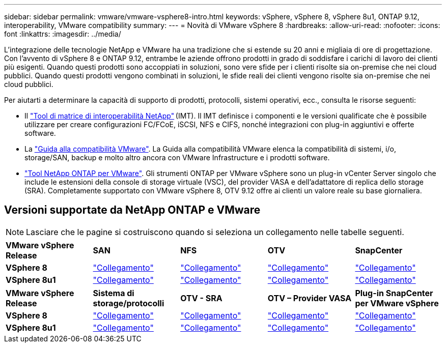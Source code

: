 ---
sidebar: sidebar 
permalink: vmware/vmware-vsphere8-intro.html 
keywords: vSphere, vSphere 8, vSphere 8u1, ONTAP 9.12, interoperability, VMware compatibility 
summary:  
---
= Novità di VMware vSphere 8
:hardbreaks:
:allow-uri-read: 
:nofooter: 
:icons: font
:linkattrs: 
:imagesdir: ../media/


[role="lead"]
L'integrazione delle tecnologie NetApp e VMware ha una tradizione che si estende su 20 anni e migliaia di ore di progettazione. Con l'avvento di vSphere 8 e ONTAP 9.12, entrambe le aziende offrono prodotti in grado di soddisfare i carichi di lavoro dei clienti più esigenti. Quando questi prodotti sono accoppiati in soluzioni, sono vere sfide per i clienti risolte sia on-premise che nei cloud pubblici. Quando questi prodotti vengono combinati in soluzioni, le sfide reali dei clienti vengono risolte sia on-premise che nei cloud pubblici.

Per aiutarti a determinare la capacità di supporto di prodotti, protocolli, sistemi operativi, ecc., consulta le risorse seguenti:

* Il https://mysupport.netapp.com/matrix/#welcome["Tool di matrice di interoperabilità NetApp"] (IMT). Il IMT definisce i componenti e le versioni qualificate che è possibile utilizzare per creare configurazioni FC/FCoE, iSCSI, NFS e CIFS, nonché integrazioni con plug-in aggiuntivi e offerte software.
* La https://compatibilityguide.broadcom.com/search?program=san&persona=live&column=partnerName&order=asc["Guida alla compatibilità VMware"]. La Guida alla compatibilità VMware elenca la compatibilità di sistemi, i/o, storage/SAN, backup e molto altro ancora con VMware Infrastructure e i prodotti software.
* https://docs.netapp.com/us-en/ontap-tools-vmware-vsphere-10/index.html["Tool NetApp ONTAP per VMware"]. Gli strumenti ONTAP per VMware vSphere sono un plug-in vCenter Server singolo che include le estensioni della console di storage virtuale (VSC), del provider VASA e dell'adattatore di replica dello storage (SRA). Completamente supportato con VMware vSphere 8, OTV 9.12 offre ai clienti un valore reale su base giornaliera.




== Versioni supportate da NetApp ONTAP e VMware


NOTE: Lasciare che le pagine si costruiscono quando si seleziona un collegamento nelle tabelle seguenti.

[cols="20%, 20%, 20%, 20%, 20%"]
|===


| *VMware vSphere Release* | *SAN* | *NFS* | *OTV* | *SnapCenter* 


| *VSphere 8* | https://imt.netapp.com/matrix/imt.jsp?components=105985;&solution=1&isHWU&src=IMT["Collegamento"] | https://imt.netapp.com/matrix/imt.jsp?components=105985;&solution=976&isHWU&src=IMT["Collegamento"] | https://imt.netapp.com/matrix/imt.jsp?components=105986;&solution=1777&isHWU&src=IMT["Collegamento"] | https://imt.netapp.com/matrix/imt.jsp?components=105985;&solution=1517&isHWU&src=IMT["Collegamento"] 


| *VSphere 8u1* | https://imt.netapp.com/matrix/imt.jsp?components=110521;&solution=1&isHWU&src=IMT["Collegamento"] | https://imt.netapp.com/matrix/imt.jsp?components=110521;&solution=976&isHWU&src=IMT["Collegamento"] | https://imt.netapp.com/matrix/imt.jsp?components=110521;&solution=1777&isHWU&src=IMT["Collegamento"] | https://imt.netapp.com/matrix/imt.jsp?components=110521;&solution=1517&isHWU&src=IMT["Collegamento"] 
|===
[cols="20%, 20%, 20%, 20%, 20%"]
|===


| *VMware vSphere Release* | *Sistema di storage/protocolli* | *OTV - SRA* | *OTV – Provider VASA* | *Plug-in SnapCenter per VMware vSphere* 


| *VSphere 8* | https://www.vmware.com/resources/compatibility/search.php?deviceCategory=san&details=1&partner=64&releases=589&FirmwareVersion=ONTAP%209.0,ONTAP%209.1,ONTAP%209.10.1,ONTAP%209.11.1,ONTAP%209.12.1,ONTAP%209.2,ONTAP%209.3,ONTAP%209.4,ONTAP%209.5,ONTAP%209.6,ONTAP%209.7,ONTAP%209.8,ONTAP%209.9,ONTAP%209.9.1%20P3,ONTAP%209.%6012.1&isSVA=0&page=1&display_interval=10&sortColumn=Partner&sortOrder=Asc["Collegamento"] | https://www.vmware.com/resources/compatibility/search.php?deviceCategory=sra&details=1&partner=64&sraName=587&page=1&display_interval=10&sortColumn=Partner&sortOrder=Asc["Collegamento"] | https://www.vmware.com/resources/compatibility/detail.php?deviceCategory=wcp&productid=55380&vcl=true["Collegamento"] | https://www.vmware.com/resources/compatibility/search.php?deviceCategory=vvols&details=1&partner=64&releases=589&page=1&display_interval=10&sortColumn=Partner&sortOrder=Asc["Collegamento"] 


| *VSphere 8u1* | https://www.vmware.com/resources/compatibility/search.php?deviceCategory=san&details=1&partner=64&releases=652&FirmwareVersion=ONTAP%209.0,ONTAP%209.1,ONTAP%209.10.1,ONTAP%209.11.1,ONTAP%209.12.1,ONTAP%209.2,ONTAP%209.3,ONTAP%209.4,ONTAP%209.5,ONTAP%209.6,ONTAP%209.7,ONTAP%209.8,ONTAP%209.9,ONTAP%209.9.1%20P3,ONTAP%209.%6012.1&isSVA=0&page=1&display_interval=10&sortColumn=Partner&sortOrder=Asc["Collegamento"] | https://www.vmware.com/resources/compatibility/search.php?deviceCategory=sra&details=1&partner=64&sraName=587&page=1&display_interval=10&sortColumn=Partner&sortOrder=Asc["Collegamento"] | https://www.vmware.com/resources/compatibility/detail.php?deviceCategory=wcp&productid=55380&vcl=true["Collegamento"] | https://www.vmware.com/resources/compatibility/detail.php?deviceCategory=wcp&productid=55380&vcl=true["Collegamento"] 
|===